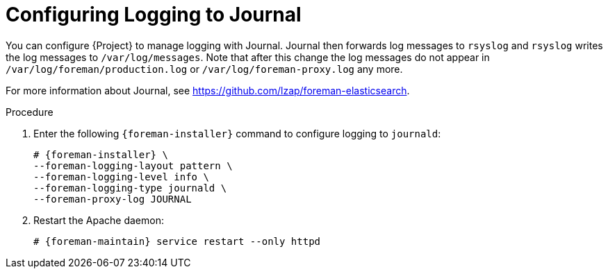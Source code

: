 [id="Configuring_Logging_to_Journal_{context}"]
= Configuring Logging to Journal

You can configure {Project} to manage logging with Journal.
Journal then forwards log messages to `rsyslog` and `rsyslog` writes the log messages to `/var/log/messages`.
Note that after this change the log messages do not appear in `/var/log/foreman/production.log` or `/var/log/foreman-proxy.log` any more.

ifdef::satellite[]
For more information about Journal, see https://access.redhat.com/documentation/en-us/red_hat_enterprise_linux/7/html/system_administrators_guide/ch-viewing_and_managing_log_files#s1-Using_the_Journal[Using the Journal] in the _Red{nbsp}Hat Enterprise{nbsp}Linux 7 System Administrator's guide_.
endif::[]
ifndef::satellite,orcharhino[]
For more information about Journal, see https://github.com/lzap/foreman-elasticsearch[].
endif::[]

.Procedure
. Enter the following `{foreman-installer}` command to configure logging to `journald`:
+
[options="nowrap" subs="+quotes,attributes"]
----
# {foreman-installer} \
--foreman-logging-layout pattern \
--foreman-logging-level info \
--foreman-logging-type journald \
--foreman-proxy-log JOURNAL
----
. Restart the Apache daemon:
+
[options="nowrap" subs="+quotes,attributes"]
----
# {foreman-maintain} service restart --only httpd
----

